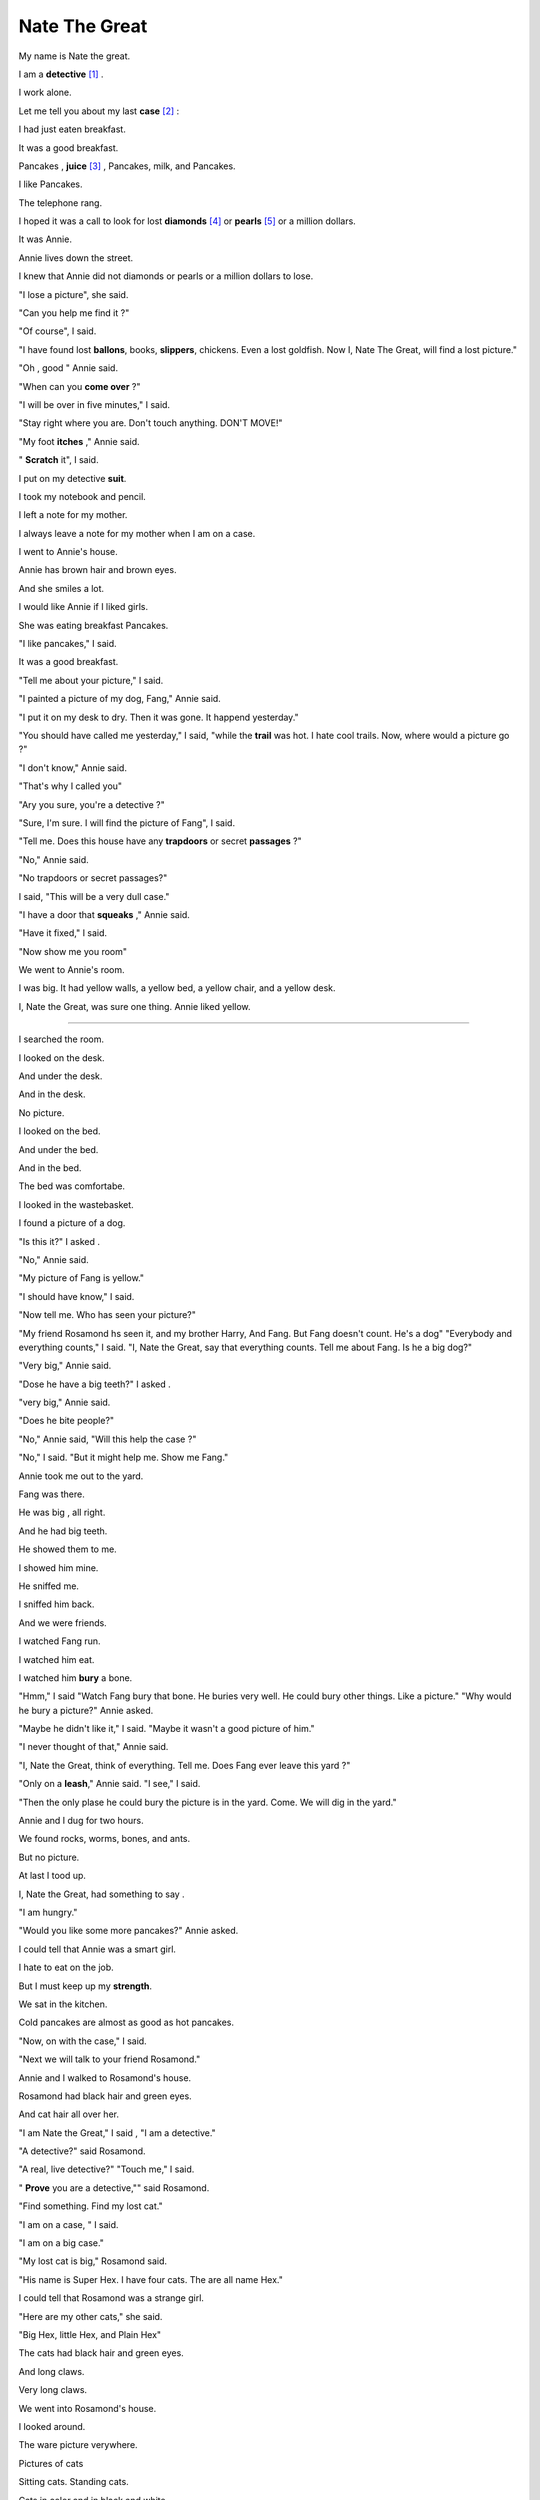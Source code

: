 Nate The Great
========================================

My name is Nate the great. 

I am a **detective** [#f1]_ .

I work alone.

Let me tell you about my last **case** [#f2]_ :

I had just eaten breakfast.

It was a good breakfast.

Pancakes , **juice** [#f3]_ , Pancakes, milk, and Pancakes.

I like Pancakes.

The telephone rang.

I hoped it was a call to look for lost **diamonds** [#f4]_ or **pearls** [#f5]_ or a million dollars.

It was Annie.

Annie lives down the street.

I knew that Annie did not diamonds or pearls or a million dollars to lose. 

"I lose a picture", she said.

"Can you help me find it ?"

"Of course", I said.


"I have found lost **ballons**, books, **slippers**, chickens. 
Even a lost goldfish. Now I, Nate The Great, will find a lost picture."

"Oh , good " Annie said.

"When can you **come over** ?"

"I will be over in five minutes," I said.

"Stay right where you are.
Don't touch anything. DON'T MOVE!" 

"My foot **itches** ," Annie said.

" **Scratch** it", I said.

I put on my detective **suit**.

I took my notebook and pencil.

I left a note for my mother.

I always leave a note for my mother when I am on a case. 

I went to Annie's house.

Annie has brown hair and brown eyes.

And she smiles a lot.

I would like Annie if I liked girls.

She was eating breakfast Pancakes.

"I like pancakes," I said.

It was a good breakfast.

"Tell me about your picture," I said.

"I painted a picture of my dog, Fang," Annie said.

"I put it on my desk to dry. Then it was gone. It happend yesterday."

"You should have called me yesterday," I said, "while the **trail** was hot.
I hate cool trails. Now, where would a picture go ?"

"I don't know," Annie said.

"That's why I called you"

"Ary you sure, you're a detective ?"

"Sure, I'm sure. I will find the picture of Fang", I said.

"Tell me. Does this house have any **trapdoors** or 
secret **passages** ?"

"No," Annie said.

"No trapdoors or secret passages?"

I said, "This will be a very dull case."

"I have a door that **squeaks** ," Annie said.

"Have it fixed," I said.

"Now show me you room"

We went to Annie's room.

I was big. It had yellow walls, a yellow bed, a yellow chair, 
and a yellow desk.

I, Nate the Great, was sure one thing. Annie liked yellow.

-----


I searched the room.

I looked on the desk.

And under the desk.

And in the desk.

No picture.

I looked on the bed.

And under the bed.

And in the  bed.

The bed was comfortabe.

I looked in the wastebasket.

I found a picture of a dog.


"Is this it?" I asked .

"No," Annie said.

"My picture of Fang is yellow." 

"I should have know," I said. 

"Now tell me. Who has seen your picture?"

"My friend Rosamond hs seen it, and my brother Harry, And Fang.
But Fang doesn't count. He's a dog"
"Everybody and everything counts," I said. 
"I, Nate the Great, say that everything counts.
Tell me about Fang.
Is he a big dog?"

"Very big," Annie said.

"Dose he have a big teeth?" I asked .

"very big," Annie said.

"Does he bite people?"

"No," Annie said, "Will this help the case ?"

"No," I said. "But it might help me. Show me Fang."

Annie took me out to the yard.

Fang was there.

He was big , all right.

And he had big teeth.

He showed them to me.

I showed him mine.

He sniffed me.

I sniffed him back.

And we were friends.

I watched Fang run.

I watched him eat.

I watched him **bury** a bone.

"Hmm," I said "Watch Fang bury that bone.
He buries very well.
He could bury other things.
Like a picture."
"Why would he bury a picture?" Annie asked.

"Maybe he didn't like it,"
I said. "Maybe it wasn't a good picture of him."

"I never thought of that," Annie said.

"I, Nate the Great, think of everything.
Tell me. Does Fang ever leave this yard ?"

"Only on a **leash**," Annie said. 
"I see," I said.

"Then the only plase he could bury the picture is in the yard.
Come. We will dig in the yard."

Annie and I dug for two hours.

We found rocks, worms, bones, and ants.

But no picture.

At last I tood up.

I, Nate the Great, had something to say .

"I am hungry."

"Would you like some more pancakes?" Annie asked.

I could tell that Annie was  a smart girl.

I hate to eat on the job.

But I must keep up my **strength**.

We sat in the kitchen.

Cold pancakes are almost as good as hot pancakes.

"Now, on with the case," I said.

"Next we will talk to your friend Rosamond."

Annie and I walked to Rosamond's house.

Rosamond had black hair and green eyes.

And cat hair all over her.

"I am Nate the Great," I said ,
"I am a detective."

"A detective?" said Rosamond.

"A real, live detective?" "Touch me," I said.

" **Prove** you are a detective,"" said Rosamond.

"Find something. Find my lost cat."

"I am on a case, " I said.

"I am on a big case."

"My lost cat is big," Rosamond said.

"His name is Super Hex. I have four cats. 
The are all name Hex."

I could tell that Rosamond was a strange girl.

"Here are my other cats," she said.

"Big Hex, little Hex, and Plain Hex"

The cats had black hair and green eyes.

And long claws.

Very long claws.

We went into Rosamond's house.

I looked around.


The ware picture verywhere.

Pictures of cats

Sitting cats. Standing cats.

Cats in color and in black and white.

We sat down. 

Little Hex jumped onto Annie's lap.

Plain Hex jumped onto Rosamond's lap.

Big Hex jumped onto my lap.

I did not like Bit hex.

Big Hex and not like me.

"Time to go," I said.

"We just got here," Annie said.

SHe like Little Hex.

"Time to go," I said again.

I stood up.

I tripped over something.
 
It was long and black.

It was a cat's tail.

"MEOW!"

"Super Hex!" Rosamond cried.

"You found him!  You are a detective."

"Of course," I said.

"He was under my chair. Except for his tail."

Annie and I left.

It was a hard thing to do.

I could smell pancakes in Rosamond's kitchen.

"Rosamond dit not take the picture of you dog." I said.

"Rosamond only likes cats. and pancakes. Now where is you brother Harry"


I met Annie's brother. 

He was small.

He was covered with red paint.

"Me paint," he said.

"Me paint you."

"Good," I said. "No one has ever painted a picture of me,
Nate the Great."

Harry took his paintbrush.

It was covered with red paint.

All at once I was covered with red paint.

"He painted you," Annie said.

"He painted you."

Then she laughed.


I, Nate the Great, dit not laugh.

I was on case.

I had a job to do.

I looked around the room.


Harry had painted a **clown** ,

a house, a tree, and a monster with three heads.

He had also painted part of the wall, one slipper,
and a doorknob.

"He dose very good work," I said.

"But where is my picture ?"
Annie asked.

"That is a good queston," I said .

"All need is a good answer."

Where was the picture of Fang ?

I could not find it.

Fang did not have it.

Rosamond did not have it.

Harry did not have it.

Or did he ?

All at once I know 

I had  found the lost picture.
I said, "I, Nate the Great.
have found your picture."

"You have ?" Annie said. "Where ?"

"Look !" I said. "Harry has a picture of a clown, a house, a tree, 
and monster with three heads."

"So what ?" Annie said.

"Look again," I said.

"The picture of the clown is red.
The picture of the house is red.
The picture os the tree is red.
But the picture of the monster is orange."


"So what?" Annie said again.

"Orange is great for a monster."

"But Harry paints with red," I said.

"Everything is red but the monster.
I, Nate the Great. will tell you why.
Harry painted a red monster over the yellow picture of your dog.
The yellow paint was still wet.
It mixed with the red paint.
Yellow and red make orange.
That is why the monster is orange."

Annie opened her mouth.

She dit not stay a word.

THen she closed her mouth.


I said "See !"

THen monster has three heads. 
Two of the heads were your dog's ears.
The third head was the tail.
Yes, he dose do good work."


Annie was very mad at her brother.

I was mad, too.

I, Nate the Great,  

Had never been red before.

"The case is solved," I said.

"I must go."

"I don't know how to thank you," Annie said.
"I do," I said.

Are there any pancakes left ?""

I hate to eat on the job.

But the job was over.

We sat in Annie's kitchen.

Annie and I, And Harry.

Annie said , "I will paint a new picture.
Will you come back see it ?"

"If Harry doesn't see it firt," I said.

Annie smiled. Harry smiled.

They even smiled at each other.

I smiled too.

I, Nate the Great,
like happy endings.

It was time to leave.

I said good-bye to Annie and Harry and Fang.

I started to walk home.

Rain started to fall.

I was glad I was wearing my rubbers.







"




















"













.. rubric:: 注释

.. [#f1] 
    * detective `英 [dɪˈtektɪv]  美 [dɪˈtektɪv]`
        * n. 侦探;   警探;   私人侦探;  
        * adj. 侦查(用)的;  


.. [#f2] 
    * case : 英 [keɪs] 美 [keɪs] 
        * n. 案例;   实例;   具体情况;   事例;   实情，事实;   特殊情况;   （尤指警方）侦查的案情，调查的案件;   待裁决的案件;   诉讼;   （在审判、讨论等中支持一方的）论据，理由，辩词;   病例;   病人，伤员;   境况, 状况;   方面;   容器，箱，盒，罩;   框，架;   .( 一 ) 组， ( 一 ) 对;   （需特别对待或注意的）人;   （语法的）格;   <美俚>元;  
        * vt. 把…装入箱 ( 或盒、套等 ) 内;   （用材料、物质）围绕；包盖;   <非正式>（盗抢前）踩点儿，探察;  

.. [#f3] 
    * juice : 英 [dʒuːs] 美 [dʒuːs] 
        * n. 果汁;   菜汁;   果汁(或菜汁)饮料;   肉汁;   胃液;   消化液;   汽油;   电;  
        * vt. 榨出(水果或蔬菜的)汁液;   榨汁;  

.. [#f4] 
    * diamond 英 [ˈdaɪəmənd] 美 [ˈdaɪəmənd] 
        * n. 金刚石;   钻石;   菱形;   (纸牌的)方块;   （一张）方块牌;   内场;  
        * adj. 钻石(一样)的;   镶有钻石的;   菱形的;  

.. [#f5] 
    * pearl :  英 [pɜːl] 美 [pɜːrl] 
        * n. 珍珠;   人造珍珠;   (形状或颜色)像珍珠之物;   极有价值的东西;  
        * adj. 珍珠(制)的;   珍珠似的;  
        * v. 使像珍珠；把(米,麦等)制成小粒；用珍珠装饰；使成珍珠色;  